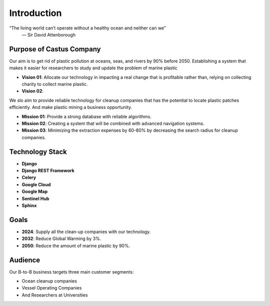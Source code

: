 **Introduction**
================
.. image:: /static/images/logo.png
   :alt: CASTUS Logo
   :height: 200
   :width: 1000

“The living world can’t operate without a healthy ocean and neither can we”
    — Sir David Attenborough


Purpose of Castus Company
-------------------------
Our aim is to get rid of plastic pollution at oceans, seas, and rivers by 90% before 2050. Establishing a system that
makes it easier for researchers to study and update the problem of marine plastic

- **Vision 01**: Allocate our technology in impacting a real change that is profitable rather than, relying on collecting
  charity to collect marine plastic.
- **Vision 02**:

We slo aim to provide reliable technology for cleanup companies that has the potential to locate plastic patches
efficiently. And make plastic mining a business opportunity.

- **Mission 01**: Provide a strong database with reliable algorithms.
- **Mission 02**: Creating a system that will be combined with advanced navigation systems.
- **Mission 03**: Minimizing the extraction expenses by 60-80% by decreasing the search radius for cleanup companies.


Technology Stack
----------------
.. image:: /static/images/techs.png
   :height: 200
   :width: 1000

- **Django**
- **Django REST Framework**
- **Celery**
- **Google Cloud**
- **Google Map**
- **Sentinel Hub**
- **Sphinx**


Goals
-----
.. image:: /static/images/goals.jpg
   :height: 200
   :width: 1000

* **2024**: Supply all the clean-up companies with our technology.
* **2032**: Reduce Global Warming by 3%.
* **2050**: Reduce the amount of marine plastic by 90%.


Audience
--------
Our B-to-B business targets three main customer segments:

- Ocean cleanup companies
- Vessel Operating Companies
- And Researchers at Universities
